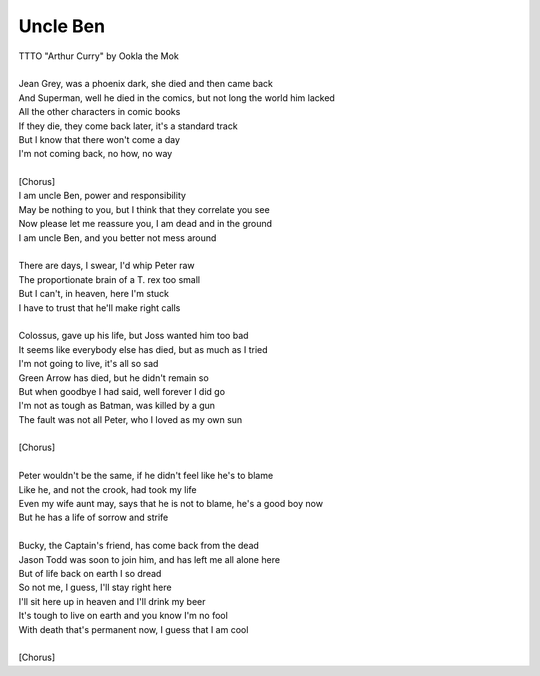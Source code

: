 Uncle Ben
---------

| TTTO "Arthur Curry" by Ookla the Mok
| 
| Jean Grey, was a phoenix dark, she died and then came back
| And Superman, well he died in the comics, but not long the world him lacked
| All the other characters in comic books
| If they die, they come back later, it's a standard track
| But I know that there won't come a day
| I'm not coming back, no how, no way
| 
| [Chorus]
| I am uncle Ben, power and responsibility
| May be nothing to you, but I think that they correlate you see
| Now please let me reassure you, I am dead and in the ground
| I am uncle Ben, and you better not mess around
| 
| There are days, I swear, I'd whip Peter raw
| The proportionate brain of a T. rex too small
| But I can't, in heaven, here I'm stuck
| I have to trust that he'll make right calls
| 
| Colossus, gave up his life, but Joss wanted him too bad
| It seems like everybody else has died, but as much as I tried
| I'm not going to live, it's all so sad
| Green Arrow has died, but he didn't remain so
| But when goodbye I had said, well forever I did go
| I'm not as tough as Batman, was killed by a gun
| The fault was not all Peter, who I loved as my own sun
| 
| [Chorus]
| 
| Peter wouldn't be the same, if he didn't feel like he's to blame
| Like he, and not the crook, had took my life
| Even my wife aunt may, says that he is not to blame, he's a good boy now
| But he has a life of sorrow and strife
| 
| Bucky, the Captain's friend, has come back from the dead
| Jason Todd was soon to join him, and has left me all alone here
| But of life back on earth I so dread
| So not me, I guess, I'll stay right here
| I'll sit here up in heaven and I'll drink my beer
| It's tough to live on earth and you know I'm no fool
| With death that's permanent now, I guess that I am cool
| 
| [Chorus]
